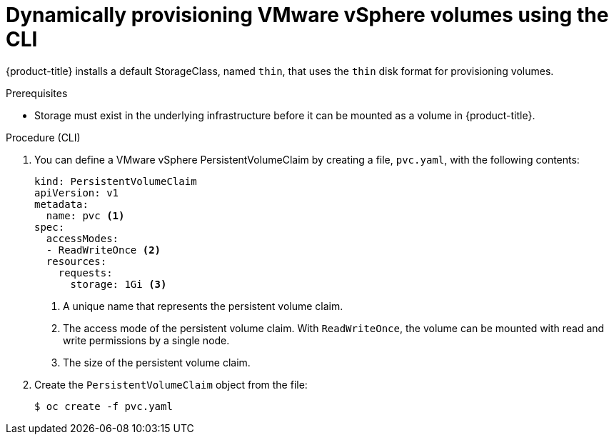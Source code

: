 // Module included in the following assemblies:
//
// * storage/persistent_storage/persistent-storage-vsphere.adoc

:_content-type: PROCEDURE
[id="vsphere-dynamic-provisioning-cli_{context}"]
= Dynamically provisioning VMware vSphere volumes using the CLI

{product-title} installs a default StorageClass, named `thin`, that uses the `thin` disk format for provisioning volumes.

.Prerequisites

* Storage must exist in the underlying infrastructure before it can be mounted as a volume in {product-title}.

.Procedure (CLI)

. You can define a VMware vSphere PersistentVolumeClaim by creating a file, `pvc.yaml`, with the following contents:
+
[source,yaml]
----
kind: PersistentVolumeClaim
apiVersion: v1
metadata:
  name: pvc <1>
spec:
  accessModes:
  - ReadWriteOnce <2>
  resources:
    requests:
      storage: 1Gi <3>
----
<1> A unique name that represents the persistent volume claim.
<2> The access mode of the persistent volume claim. With `ReadWriteOnce`, the volume can be mounted with read and write permissions by a single node.
<3> The size of the persistent volume claim.

. Create the `PersistentVolumeClaim` object from the file:
+
[source,terminal]
----
$ oc create -f pvc.yaml
----

